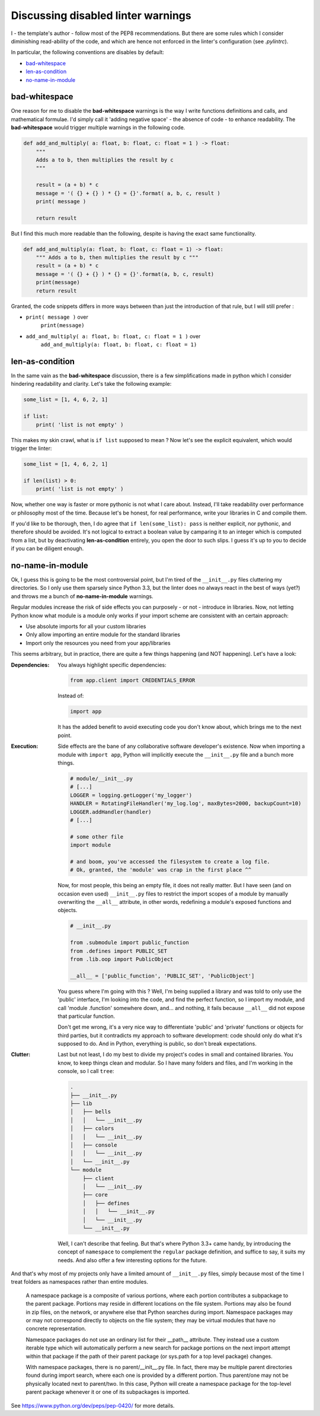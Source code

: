 .. _section-disabled-linter-warnings:

Discussing disabled linter warnings
===================================

I - the template's author - follow most of the PEP8 recommendations. But 
there are some rules which I consider diminishing read-ability of the code, and 
which are hence not enforced in the linter's configuration (see `.pylintrc`).

In particular, the following conventions are disables by default:

- `bad-whitespace`_
- `len-as-condition`_
- `no-name-in-module`_

bad-whitespace
--------------
One reason for me to disable the **bad-whitespace** warnings is the way I write
functions definitions and calls, and mathematical formulae. I'd simply call it
'adding negative space' - the absence of code - to enhance readability. The
**bad-whitespace** would trigger multiple warnings in the following code.

.. code-block:: python

    def add_and_multiply( a: float, b: float, c: float = 1 ) -> float:
        """
        Adds a to b, then multiplies the result by c
        """

        result = (a + b) * c
        message = '( {} + {} ) * {} = {}'.format( a, b, c, result )
        print( message )

        return result

But I find this much more readable than the following, despite is having the
exact same functionality.

.. code-block:: python

    def add_and_multiply(a: float, b: float, c: float = 1) -> float:
        """ Adds a to b, then multiplies the result by c """
        result = (a + b) * c
        message = '( {} + {} ) * {} = {}'.format(a, b, c, result)
        print(message)
        return result

Granted, the code snippets differs in more ways between than just the
introduction of that rule, but I will still prefer :

- ``print( message )`` over
    ``print(message)``
- ``add_and_multiply( a: float, b: float, c: float = 1 )`` over
    ``add_and_multiply(a: float, b: float, c: float = 1)``

len-as-condition
----------------

In the same vain as the **bad-whitespace** discussion, there is a few
simplifications made in python which I consider hindering readability and
clarity. Let's take the following example:

.. code-block:: python

    some_list = [1, 4, 6, 2, 1]

    if list:
        print( 'list is not empty' )

This makes my skin crawl, what is ``if list`` supposed to mean ? Now let's see
the explicit equivalent, which would trigger the linter:

.. code-block:: python

    some_list = [1, 4, 6, 2, 1]

    if len(list) > 0:
        print( 'list is not empty' )

Now, whether one way is faster or more pythonic is not what I care about.
Instead, I'll take readability over performance or philosophy most of the time.
Because let's be honest, for real performance, write your libraries in C and
compile them.

If you'd like to be thorough, then, I do agree that ``if len(some_list): pass``
is neither explicit, nor pythonic, and therefore should be avoided. It's not
logical to extract a boolean value by camparing it to an integer which is
computed from a list, but by deactivating **len-as-condition** entirely, you
open the door to such slips. I guess it's up to you to decide if you can be
diligent enough.

no-name-in-module
-----------------

Ok, I guess this is going to be the most controversial point, but I'm tired of
the ``__init__.py`` files cluttering my directories. So I only use them
sparsely since Python 3.3, but the linter does no always react in the best of
ways (yet?) and throws me a bunch of **no-name-in-module** warnings.

Regular modules increase the risk of side effects you can purposely - or not -
introduce in libraries. Now, not letting Python know what module is a module
only works if your import scheme are consistent with an certain approach:

- Use absolute imports for all your custom libraries
- Only allow importing an entire module for the standard libraries
- Import only the resources you need from your app/libraries

This seems arbitrary, but in practice, there are quite a few things happening
(and NOT happening). Let's have a look:

:Dependencies:
    You always highlight specific dependencies:

    .. code-block:: python

        from app.client import CREDENTIALS_ERROR

    Instead of:

    .. code-block:: python

        import app

    It has the added benefit to avoid executing code you don't know about, which brings me to the next point.

:Execution:
    Side effects are the bane of any collaborative software developer's
    existence. Now when importing a module with ``import app``, Python will
    implicitly execute the ``__init__.py`` file and a bunch more things.

    .. code-block:: python

        # module/__init__.py
        # [...]
        LOGGER = logging.getLogger('my_logger')
        HANDLER = RotatingFileHandler('my_log.log', maxBytes=2000, backupCount=10)
        LOGGER.addHandler(handler)
        # [...]

        # some other file
        import module

        # and boom, you've accessed the filesystem to create a log file.
        # Ok, granted, the 'module' was crap in the first place ^^

    Now, for most people, this being an empty file, it does not really matter.
    But I have seen (and on occasion even used) ``__init__.py`` files to
    restrict the import scopes of a module by manually overwriting the
    ``__all__`` attribute, in other words, redefining a module's exposed
    functions and objects.

    .. code-block:: python

        # __init__.py

        from .submodule import public_function
        from .defines import PUBLIC_SET
        from .lib.oop import PublicObject

        __all__ = ['public_function', 'PUBLIC_SET', 'PublicObject']

    You guess where I'm going with this ? Well, I'm being supplied a library
    and was told to only use the 'public' interface, I'm looking into the code,
    and find the perfect function, so I import my module, and call 'module
    .function' somewhere down, and... and nothing, it fails because ``__all__``
    did not expose that particular function.

    Don't get me wrong, it's a very nice way to differentiate 'public' and
    'private' functions or objects for third parties, but it contradicts my
    approach to software development: code should only do what it's supposed to
    do. And in Python, everything is public, so don't break expectations.

:Clutter:
    Last but not least, I do my best to divide my project's codes in small and
    contained libraries. You know, to keep things clean and modular. So I have
    many folders and files, and I'm working in the  console, so I call
    ``tree``:

    .. code-block:: text

        .
        ├── __init__.py
        ├── lib
        │   ├── bells
        │   │   └── __init__.py
        │   ├── colors
        │   │   └── __init__.py
        │   ├── console
        │   │   └── __init__.py
        │   └── __init__.py
        └── module
            ├── client
            │   └── __init__.py
            ├── core
            │   ├── defines
            │   │   └── __init__.py
            │   └── __init__.py
            └── __init__.py

    Well, I can't describe that feeling. But that's where Python 3.3+ came
    handy, by introducing the concept of ``namespace`` to complement the
    ``regular`` package definition, and suffice to say, it suits my needs. And
    also offer a few interesting options for the future.

And that's why most of my projects only have a limited amount of
``__init__.py`` files, simply because most of the time I treat folders as
namespaces rather than entire modules.

.. pull-quote::

    A namespace package is a composite of various portions, where each portion
    contributes a subpackage to the parent package. Portions may reside in
    different locations on the file system. Portions may also be found in zip
    files, on the network, or anywhere else that Python searches during import.
    Namespace packages may or may not correspond directly to objects on the
    file system; they may be virtual modules that have no concrete
    representation.

    Namespace packages do not use an ordinary list for their __path__
    attribute. They instead use a custom iterable type which will
    automatically perform a new search for package portions on the next import
    attempt within that package if the path of their parent package (or
    sys.path for a top level package) changes.

    With namespace packages, there is no parent/__init__.py file. In fact,
    there may be multiple parent directories found during import search, where
    each one is provided by a different portion. Thus parent/one may not be
    physically located next to parent/two. In this case, Python will create a
    namespace package for the top-level parent package whenever it or one of
    its subpackages is imported.

See https://www.python.org/dev/peps/pep-0420/ for more details.
